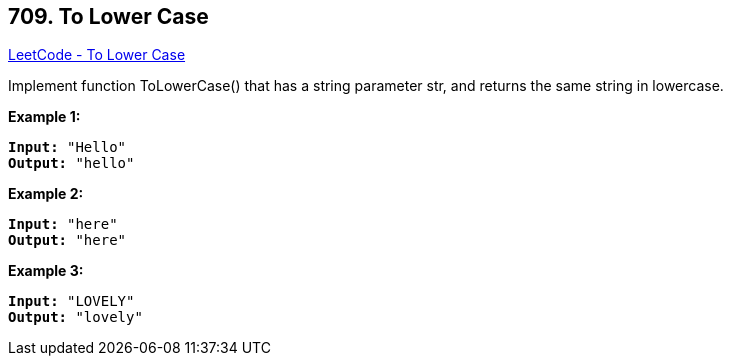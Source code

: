 == 709. To Lower Case

https://leetcode.com/problems/to-lower-case/[LeetCode - To Lower Case]

Implement function ToLowerCase() that has a string parameter str, and returns the same string in lowercase.

 


*Example 1:*

[subs="verbatim,quotes,macros"]
----
*Input:* "Hello"
*Output:* "hello"
----


*Example 2:*

[subs="verbatim,quotes,macros"]
----
*Input:* "here"
*Output:* "here"
----


*Example 3:*

[subs="verbatim,quotes,macros"]
----
*Input:* "LOVELY"
*Output:* "lovely"
----



